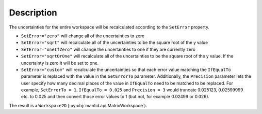 .. algorithm::

.. summary::

.. relatedalgorithms::

.. properties::

Description
-----------

The uncertainties for the entire workspace will be recalculated according to the ``SetError`` property.

- ``SetError="zero"`` will change all of the uncertainties to zero
- ``SetError="sqrt"`` will recalculate all of the uncertainties to be the square root of the y value
- ``SetError="oneIfZero"`` will change the uncertainties to one if they are currently zero
- ``SetError="sqrtOrOne"`` will recalculate all of the uncertainties to be the square root of the y value. If the uncertainty is zero it will be set to one.
- ``SetError="custom"`` will recalculate the uncertainties so that each error value matching the ``IfEqualTo`` parameter is replaced with the value in the ``SetErrorTo`` parameter. Additionally, the ``Precision`` parameter lets the user specify how many decimal places of the value in ``IfEqualTo`` need to be matched to be replaced. For example, ``SetErrorTo = 1``, ``IfEqualTo = 0.025`` and ``Precision = 3`` would truncate 0.025123, 0.02599999 etc. to 0.025 and then convert those error values to 1 (but not, for example 0.02499 or 0.026).

The result is a ``Workspace2D`` (:py:obj:`mantid.api.MatrixWorkspace`).

.. categories::

.. sourcelink::
